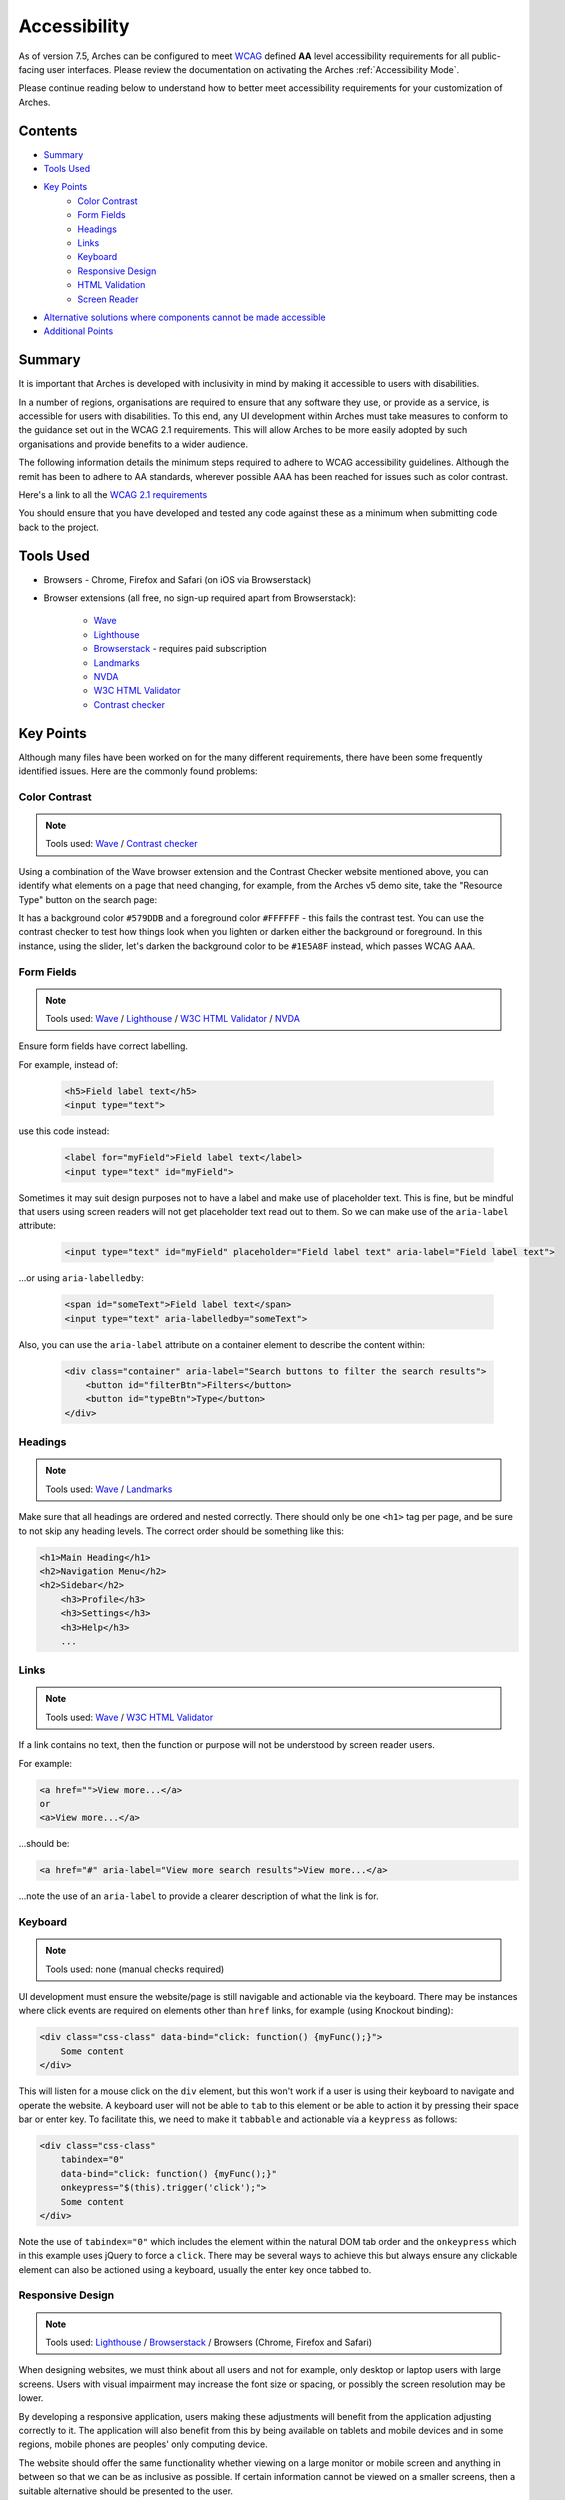 #############
Accessibility
#############

As of version 7.5, Arches can be configured to meet `WCAG <https://www.w3.org/WAI/standards-guidelines/wcag/>`_ defined **AA** level accessibility requirements for all public-facing user interfaces. Please review the documentation on activating the Arches :ref:`Accessibility Mode`.

Please continue reading below to understand how to better meet accessibility requirements for your customization of Arches.

Contents
========

* `Summary`_
* `Tools Used`_
* `Key Points`_
    * `Color Contrast`_
    * `Form Fields`_
    * `Headings`_
    * `Links`_
    * `Keyboard`_
    * `Responsive Design`_
    * `HTML Validation`_
    * `Screen Reader`_
* `Alternative solutions where components cannot be made accessible`_
* `Additional Points`_

Summary
=======

It is important that Arches is developed with inclusivity in mind by making it accessible to users with disabilities.

In a number of regions, organisations are required to ensure that any software they use, or provide as a service, is accessible for users with disabilities. To this end, any UI development within Arches must take measures to conform to the guidance set out in the WCAG 2.1 requirements. This will allow Arches to be more easily adopted by such organisations and provide benefits to a wider audience.

The following information details the minimum steps required to adhere to WCAG accessibility guidelines. Although the remit has been to adhere to AA standards, wherever possible AAA has been reached for issues such as color contrast.

Here's a link to all the `WCAG 2.1 requirements <https://www.w3.org/TR/WCAG21/#requirements-for-wcag-2-1>`_

You should ensure that you have developed and tested any code against these as a minimum when submitting code back to the project.

Tools Used
==========

* Browsers - Chrome, Firefox and Safari (on iOS via Browserstack)
* Browser extensions (all free, no sign-up required apart from Browserstack):

    * `Wave <https://wave.webaim.org/>`_
    * `Lighthouse <https://developers.google.com/web/tools/lighthouse/>`_
    * `Browserstack <https://www.browserstack.com/>`_ - requires paid subscription
    * `Landmarks <https://chrome.google.com/webstore/detail/landmark-navigation-via-k/ddpokpbjopmeeiiolheejjpkonlkklgp?hl=en-GB>`_
    * `NVDA <https://www.nvaccess.org/>`_
    * `W3C HTML Validator <https://validator.w3.org/>`_
    * `Contrast checker <https://webaim.org/resources/contrastchecker/>`_

Key Points
==========

Although many files have been worked on for the many different requirements, there have been some frequently identified issues. Here are the commonly found problems:

Color Contrast
--------------

.. note:: Tools used: `Wave`_ / `Contrast checker`_

Using a combination of the Wave browser extension and the Contrast Checker website mentioned above, you can identify what elements on a page that need changing, for example, from the Arches v5 demo site, take the "Resource Type" button on the search page:

It has a background color ``#579DDB`` and a foreground color ``#FFFFFF`` - this fails the contrast test. You can use the contrast checker to test how things look when you lighten or darken either the background or foreground. In this instance, using the slider, let's darken the background color to be ``#1E5A8F`` instead, which passes WCAG AAA.

Form Fields
-----------

.. note:: Tools used: `Wave`_ / `Lighthouse`_ / `W3C HTML Validator`_ / `NVDA`_

Ensure form fields have correct labelling.

For example, instead of:

    .. code-block:: html

        <h5>Field label text</h5>
        <input type="text">

use this code instead:

    .. code-block:: html

        <label for="myField">Field label text</label>
        <input type="text" id="myField">

Sometimes it may suit design purposes not to have a label and make use of placeholder text. This is fine, but be mindful that users using screen readers will not get placeholder text read out to them. So we can make use of the ``aria-label`` attribute:

    .. code-block:: html

        <input type="text" id="myField" placeholder="Field label text" aria-label="Field label text">

...or using ``aria-labelledby``:

    .. code-block:: html

        <span id="someText">Field label text</span>
        <input type="text" aria-labelledby="someText">

Also, you can use the ``aria-label`` attribute on a container element to describe the content within:

    .. code-block:: html

        <div class="container" aria-label="Search buttons to filter the search results">
            <button id="filterBtn">Filters</button>
            <button id="typeBtn">Type</button>
        </div>

Headings
--------

.. note:: Tools used: `Wave`_ / `Landmarks`_

Make sure that all headings are ordered and nested correctly. There should only be one ``<h1>`` tag per page, and be sure to not skip any heading levels. The correct order should be something like this:

.. code-block:: html

    <h1>Main Heading</h1>
    <h2>Navigation Menu</h2>
    <h2>Sidebar</h2>
        <h3>Profile</h3>
        <h3>Settings</h3>
        <h3>Help</h3>
        ...

Links
-----

.. note:: Tools used: `Wave`_ / `W3C HTML Validator`_

If a link contains no text, then the function or purpose will not be understood by screen reader users.

For example:

.. code-block:: html

    <a href="">View more...</a>
    or
    <a>View more...</a>

...should be:

.. code-block:: html

    <a href="#" aria-label="View more search results">View more...</a>

...note the use of an ``aria-label`` to provide a clearer description of what the link is for.

Keyboard
--------

.. note:: Tools used: none (manual checks required)

UI development must ensure the website/page is still navigable and actionable via the keyboard. There may be instances where click events are required on elements other than ``href`` links, for example (using Knockout binding):

.. code-block:: html

    <div class="css-class" data-bind="click: function() {myFunc();}">
        Some content
    </div>

This will listen for a mouse click on the ``div`` element, but this won't work if a user is using their keyboard to navigate and operate the website. A keyboard user will not be able to ``tab`` to this element or be able to action it by pressing their space bar or enter key. To facilitate this, we need to make it ``tabbable`` and actionable via a ``keypress`` as follows:

.. code-block:: html

    <div class="css-class"
        tabindex="0"
        data-bind="click: function() {myFunc();}"
        onkeypress="$(this).trigger('click');">
        Some content
    </div>

Note the use of ``tabindex="0"`` which includes the element within the natural DOM tab order and the ``onkeypress`` which in this example uses jQuery to force a ``click``. There may be several ways to achieve this but always ensure any clickable element can also be actioned using a keyboard, usually the enter key once tabbed to.

Responsive Design
-----------------

.. note:: Tools used: `Lighthouse`_ / `Browserstack`_ / Browsers (Chrome, Firefox and Safari)

When designing websites, we must think about all users and not for example, only desktop or laptop users with large screens. Users with visual impairment may increase the font size or spacing, or possibly the screen resolution may be lower.

By developing a responsive application, users making these adjustments will benefit from the application adjusting correctly to it. The application will also benefit from this by being available on tablets and mobile devices and in some regions, mobile phones are peoples' only computing device.

The website should offer the same functionality whether viewing on a large monitor or mobile screen and anything in between so that we can be as inclusive as possible. If certain information cannot be viewed on a smaller screens, then a suitable alternative should be presented to the user.

Arches uses the javascript library called Bootstrap which enables the content to be rendered in a grid system that can be adapted to suit varying screen sizes and types, including mobiles and tablets. No content should appear 'cut-off' when reducing the screen width; it should either stack, wrap or be presented differently.

This can easily be tested in a browser such as Chrome or Firefox which have built in developer tools for viewing at different devices or screen widths. Of course the ultimate test would be to use an actual device to see what happens in the real world. For this level of testing I would recommend Browserstack which has access to many different physical devices and browsers.

It's also good practice to ensure that web pages operate the same using different web browsers. For example, some things may not work correctly in Safari or Chrome, but everything seems fine in Firefox.

HTML Validation
---------------

.. note:: Tools used: `W3C HTML Validator`_

Any rendered ``html`` needs to pass `W3C HTML Validator`_  tests. With any dynamically produced web page, it's easy to load the page in a browser and view the source, copy and paste into the 'Validate by direct input' form field, run the test and work on any errors as necessary.

Here are some common issues found:

* Empty id and class attributes, like ``id=""`` and ``class=""`` - if they're empty remove them
* Incorrect html markup, like having a div tag inside a span tag
* Incorrect html5 semantic markup - for example no landmarks, no header, no main, no footer etc
* On some pages, the first code on a page contains the open source copyright comment, which is acceptable and required by the GNU Affero General Public License, but sometimes the comment is duplicated causing a validation error

Screen Reader
-------------

Always be mindful of users that require to use screen readers and check how sections of the page are read out and in what order.

For desktop checks, use the `NVDA`_ application to identify possible changes or where to include some ``aria-label`` descriptive text to assist with the content visualisation.

Mobile devices have some built in screen reader technology. For iOS it's called **Voice Over** and can be accessed under ``Settings>Accessibility``. For Android devices it's called **Screen Reader** and can be accessed via ``Settings>Accessibility>Screen reader``.

For example, when viewing a web page, one of the first things read out may be the menu. If the menu has many items, this could become a tedious activity, so it's good practice to include a "Skip to main content" link that appears when a user first presses the tab button. Pressing enter should change focus to the start of the main content, bypassing the menu items.

Alternative solutions where components cannot be made accessible
================================================================

In the event that a specific component cannot be made fully accessible, an alternative method of achieving the same outcome should be provided.

For example, if using an SVG canvas type library to display information or provide a search function, a tabular alternative could also be created that provides the same function.

Ideally, the accessible solution would be the primary solution.

Additional Points
=================

There are many more WCAG guidelines that need to be adhered to but these mentioned here are among the most common. It's always good practice to have these points in mind whenever creating web pages/content. Always keep in mind how a keyboard-only user would be able to interact with pages and how they would still work on smaller devices such as tablets or mobiles.

Even though your targeted users may not be using mobile devices, you have to cater for every need. In this day and age, the **"Mobile first"** principle should be used and play a significant role in any product design/development work.

